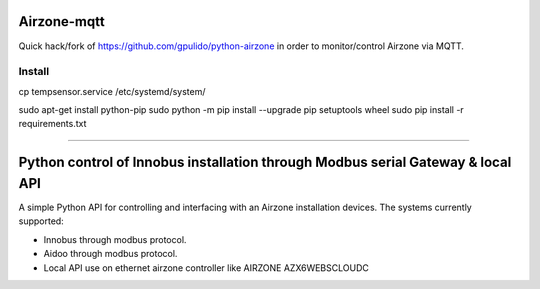 Airzone-mqtt
============

Quick hack/fork of https://github.com/gpulido/python-airzone in order to
monitor/control Airzone via MQTT.


Install
-------

cp tempsensor.service /etc/systemd/system/

sudo apt-get install python-pip
sudo python -m pip install --upgrade pip setuptools wheel
sudo pip install -r requirements.txt

-----

Python control of Innobus installation through Modbus serial Gateway & local API
================================================================================

|PyPI version|

A simple Python API for controlling and interfacing with an Airzone installation devices.
The systems currently supported:
   
- Innobus through modbus protocol.
- Aidoo through modbus protocol.
- Local API use on ethernet airzone controller like AIRZONE AZX6WEBSCLOUDC


.. |PyPI version| image:: https://badge.fury.io/py/python-airzone.svg
   :target: https://badge.fury.io/py/python-airzone


